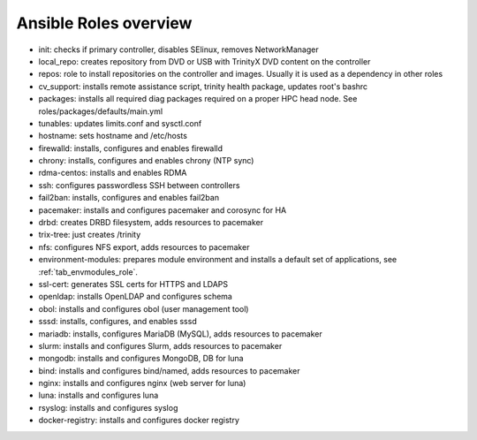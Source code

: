 Ansible Roles overview
======================

- init: checks if primary controller, disables SElinux, removes NetworkManager
- local_repo: creates repository from DVD or USB with TrinityX DVD content on the controller
- repos: role to install repositories on the controller and images. Usually it is used as a dependency in other roles
- cv_support: installs remote assistance script, trinity health package, updates root's bashrc
- packages: installs all required diag packages required on a proper HPC head node. See roles/packages/defaults/main.yml
- tunables: updates limits.conf and sysctl.conf
- hostname: sets hostname and /etc/hosts
- firewalld: installs, configures and enables firewalld
- chrony: installs, configures and enables chrony (NTP sync)
- rdma-centos: installs and enables RDMA
- ssh: configures passwordless SSH between controllers
- fail2ban: installs, configures and enables fail2ban
- pacemaker: installs and configures pacemaker and corosync for HA
- drbd: creates DRBD filesystem, adds resources to pacemaker
- trix-tree: just creates /trinity
- nfs: configures NFS export, adds resources to pacemaker
- environment-modules: prepares module environment and installs a default set of applications, see :ref:`tab_envmodules_role`.
- ssl-cert: generates SSL certs for HTTPS and LDAPS
- openldap: installs OpenLDAP and configures schema
- obol: installs and configures obol (user management tool)
- sssd: installs, configures, and enables sssd
- mariadb: installs, configures MariaDB (MySQL), adds resources to pacemaker
- slurm: installs and configures Slurm, adds resources to pacemaker
- mongodb: installs and configures MongoDB, DB for luna
- bind: installs and configures bind/named, adds resources to pacemaker
- nginx: installs and configures nginx (web server for luna)
- luna: installs and configures luna
- rsyslog: installs and configures syslog
- docker-registry: installs and configures docker registry
